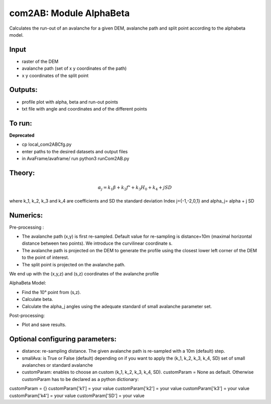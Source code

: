 com2AB: Module AlphaBeta
==========================

Calculates the run-out of an avalanche for a given DEM, avalanche path and split point according to the alphabeta model.

Input
-----

* raster of the DEM
* avalanche path (set of x y coordinates of the path)
* x y coordinates of the split point

Outputs:
--------

* profile plot with alpha, beta and run-out points
* txt file with angle and coordinates and of the different points

To run:
-------

**Deprecated**

* cp local_com2ABCfg.py
* enter paths to the desired datasets and output files
* in AvaFrame/avaframe/ run python3 runCom2AB.py


Theory:
-------

.. math::

    \alpha_j = k_1 \beta + k_2 f" + k_3 H_0 + k_4 + j SD

where k_1, k_2, k_3 and k_4 are coefficients and SD the standard deviation
Index j={-1,-2,0,1} and \alpha_j= \alpha + j SD

Numerics:
-------
Pre-processing :

* The avalanche path (x,y) is first re-sampled. Default value for re-sampling is distance=10m (maximal horizontal distance between two points). We introduce the curvilinear coordinate s.
* The avalanche path is projected on the DEM to generate the profile using the closest lower left corner of the DEM to the point of interest.
* The split point is projected on the avalanche path.
We end up with the (x,y,z) and (s,z) coordinates of the avalanche profile

AlphaBeta Model:

* Find the 10° point from (s,z).
* Calculate \beta.
* Calculate the \alpha_j angles using the adequate standard of small avalanche parameter set.

Post-processing:

* Plot and save results.

Optional configuring parameters:
-------
* distance: re-sampling distance. The given avalanche path is re-sampled with a 10m (default) step.
* smallAva: is True or False (default) depending on if you want to apply the (k_1, k_2, k_3, k_4, SD) set of small avalanches or standard avalanche
* customParam: enables to choose an custom (k_1, k_2, k_3, k_4, SD). customParam = None as default. Otherwise customParam has to be declared as a python dictionary:
customParam = {}
customParam['k1'] = your value
customParam['k2'] = your value
customParam['k3'] = your value
customParam['k4'] = your value
customParam['SD'] = your value
